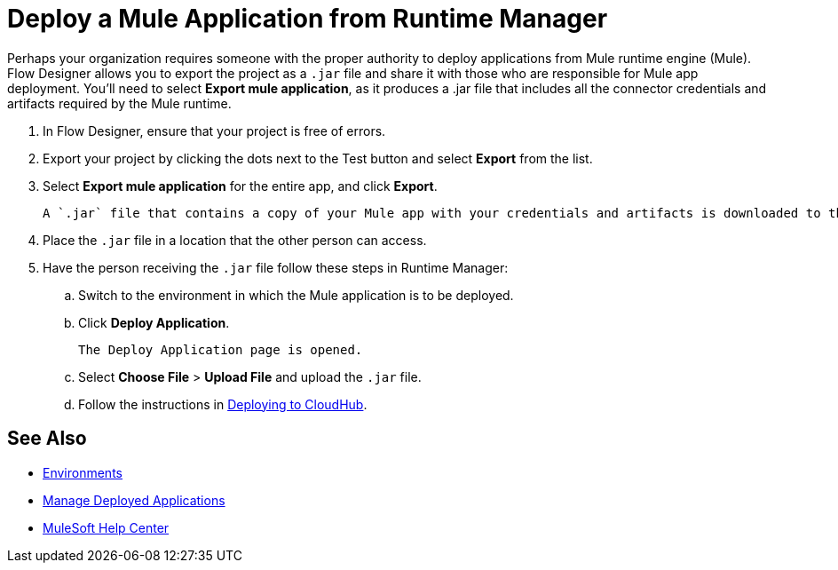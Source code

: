 = Deploy a Mule Application from Runtime Manager

Perhaps your organization requires someone with the proper authority to deploy applications from Mule runtime engine (Mule).
Flow Designer allows you to export the project as a `.jar` file and share it with those who are responsible for Mule app deployment.
You'll need to select *Export mule application*, as it produces a .jar file that includes all the connector credentials and artifacts required by the Mule runtime.

. In Flow Designer, ensure that your project is free of errors.
. Export your project by clicking the dots next to the Test button and select *Export* from the list.
. Select *Export mule application* for the entire app, and click *Export*.
+
 A `.jar` file that contains a copy of your Mule app with your credentials and artifacts is downloaded to the default location on your computer.

. Place the `.jar` file in a location that the other person can access.
. Have the person receiving the `.jar` file follow these steps in Runtime Manager:
.. Switch to the environment in which the Mule application is to be deployed.
.. Click *Deploy Application*.
+
 The Deploy Application page is opened.

.. Select *Choose File* > *Upload File* and upload the `.jar` file.

.. Follow the instructions in xref:runtime-manager::deploying-to-cloudhub.adoc[Deploying to CloudHub].

== See Also

* xref:access-management::environments.adoc[Environments]

* xref:runtime-manager::managing-deployed-applications.adoc[Manage Deployed Applications]

* https://help.mulesoft.com[MuleSoft Help Center]

